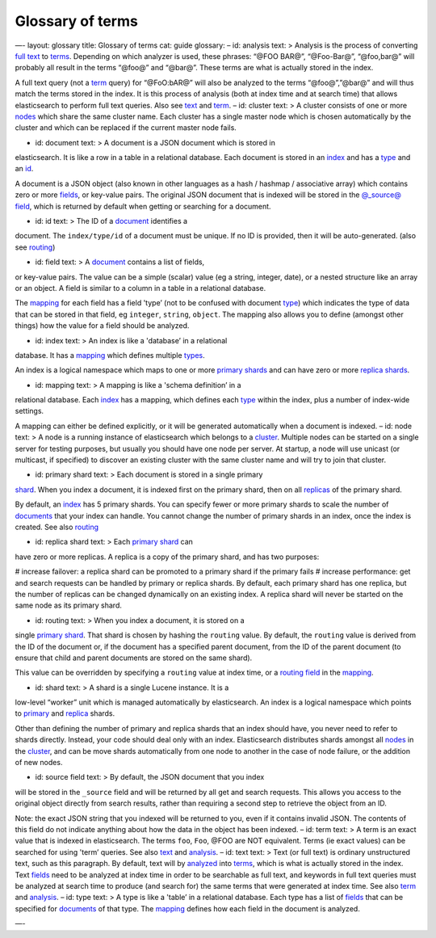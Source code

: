 
===================
 Glossary of terms 
===================




—-
layout: glossary
title: Glossary of terms
cat: guide
glossary: – id: analysis text: > Analysis is the process of converting
`full text <#text>`_ to `terms <#term>`_. Depending on which analyzer is
used, these phrases: “@FOO BAR@”, “@Foo-Bar@”, “@foo,bar@” will probably
all result in the terms “@foo@” and “@bar@”. These terms are what is
actually stored in the index.

A full text query (not a `term <#term>`_ query) for “@FoO:bAR@” will
also be analyzed to the terms “@foo@”,”@bar@” and will thus match the
terms stored in the index. It is this process of analysis (both at index
time and at search time) that allows elasticsearch to perform full text
queries. Also see `text <#text>`_ and `term <#term>`_. – id: cluster
text: > A cluster consists of one or more `nodes <#node>`_ which share
the same cluster name. Each cluster has a single master node which is
chosen automatically by the cluster and which can be replaced if the
current master node fails.

- id: document text: > A document is a JSON document which is stored in
elasticsearch. It is like a row in a table in a relational database.
Each document is stored in an `index <#index>`_ and has a
`type <#type>`_ and an `id <#id>`_.

A document is a JSON object (also known in other languages as a hash /
hashmap / associative array) which contains zero or more
`fields <#field>`_, or key-value pairs. The original JSON document that
is indexed will be stored in the `@\_source@ field <#source_field>`_,
which is returned by default when getting or searching for a document.

- id: id text: > The ID of a `document <#document>`_ identifies a
document. The ``index/type/id`` of a document must be unique. If no ID
is provided, then it will be auto-generated. (also see
`routing <#routing>`_)

- id: field text: > A `document <#document>`_ contains a list of fields,
or key-value pairs. The value can be a simple (scalar) value (eg a
string, integer, date), or a nested structure like an array or an
object. A field is similar to a column in a table in a relational
database.

The `mapping <#mapping>`_ for each field has a field 'type’ (not to be
confused with document `type <#type>`_) which indicates the type of data
that can be stored in that field, eg ``integer``, ``string``,
``object``. The mapping also allows you to define (amongst other things)
how the value for a field should be analyzed.

- id: index text: > An index is like a 'database’ in a relational
database. It has a `mapping <#mapping>`_ which defines multiple
`types <#type>`_.

An index is a logical namespace which maps to one or more `primary
shards <#primary_shard>`_ and can have zero or more `replica
shards <#replica>`_.

- id: mapping text: > A mapping is like a 'schema definition’ in a
relational database. Each `index <#index>`_ has a mapping, which defines
each `type <#type>`_ within the index, plus a number of index-wide
settings.

A mapping can either be defined explicitly, or it will be generated
automatically when a document is indexed. – id: node text: > A node is a
running instance of elasticsearch which belongs to a
`cluster <#cluster>`_. Multiple nodes can be started on a single server
for testing purposes, but usually you should have one node per server.
At startup, a node will use unicast (or multicast, if specified) to
discover an existing cluster with the same cluster name and will try to
join that cluster.

- id: primary shard text: > Each document is stored in a single primary
`shard <#shard>`_. When you index a document, it is indexed first on the
primary shard, then on all `replicas <#replica_shard>`_ of the primary
shard.

By default, an `index <#index>`_ has 5 primary shards. You can specify
fewer or more primary shards to scale the number of
`documents <#document>`_ that your index can handle. You cannot change
the number of primary shards in an index, once the index is created. See
also `routing <#routing>`_

- id: replica shard text: > Each `primary shard <#primary_shard>`_ can
have zero or more replicas. A replica is a copy of the primary shard,
and has two purposes:

# increase failover: a replica shard can be promoted to a primary shard
if the primary fails # increase performance: get and search requests can
be handled by primary or replica shards. By default, each primary shard
has one replica, but the number of replicas can be changed dynamically
on an existing index. A replica shard will never be started on the same
node as its primary shard.

- id: routing text: > When you index a document, it is stored on a
single `primary shard <#primary_shard>`_. That shard is chosen by
hashing the ``routing`` value. By default, the ``routing`` value is
derived from the ID of the document or, if the document has a specified
parent document, from the ID of the parent document (to ensure that
child and parent documents are stored on the same shard).

This value can be overridden by specifying a ``routing`` value at index
time, or a `routing
field </guide/reference/mapping/routing-field.html>`_ in the
`mapping <#mapping>`_.

- id: shard text: > A shard is a single Lucene instance. It is a
low-level “worker” unit which is managed automatically by elasticsearch.
An index is a logical namespace which points to
`primary <#primary_shard>`_ and `replica <#replica_shard>`_ shards.

Other than defining the number of primary and replica shards that an
index should have, you never need to refer to shards directly. Instead,
your code should deal only with an index. Elasticsearch distributes
shards amongst all `nodes <#node>`_ in the `cluster <#cluster>`_, and
can be move shards automatically from one node to another in the case of
node failure, or the addition of new nodes.

- id: source field text: > By default, the JSON document that you index
will be stored in the ``_source`` field and will be returned by all get
and search requests. This allows you access to the original object
directly from search results, rather than requiring a second step to
retrieve the object from an ID.

Note: the exact JSON string that you indexed will be returned to you,
even if it contains invalid JSON. The contents of this field do not
indicate anything about how the data in the object has been indexed. –
id: term text: > A term is an exact value that is indexed in
elasticsearch. The terms ``foo``, ``Foo``, @FOO are NOT equivalent.
Terms (ie exact values) can be searched for using 'term’ queries. See
also `text <#text>`_ and `analysis <#analysis>`_. – id: text text: >
Text (or full text) is ordinary unstructured text, such as this
paragraph. By default, text will by `analyzed <analysis>`_ into
`terms <#term>`_, which is what is actually stored in the index. Text
`fields <#field>`_ need to be analyzed at index time in order to be
searchable as full text, and keywords in full text queries must be
analyzed at search time to produce (and search for) the same terms that
were generated at index time. See also `term <#term>`_ and
`analysis <#analysis>`_. – id: type text: > A type is like a 'table’ in
a relational database. Each type has a list of `fields <#field>`_ that
can be specified for `documents <#document>`_ of that type. The
`mapping <#mapping>`_ defines how each field in the document is
analyzed.

—-



